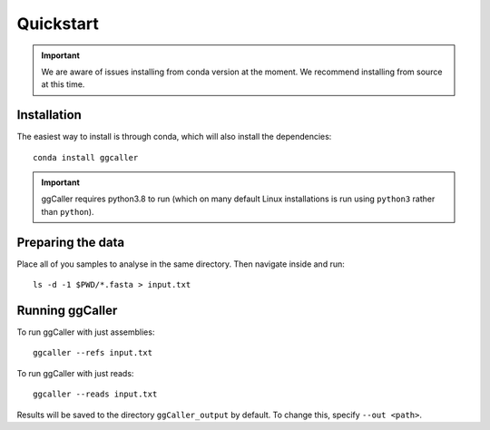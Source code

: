 Quickstart
==================================

.. important::
    We are aware of issues installing from conda version at the moment.
    We recommend installing from source at this time.

Installation
------------

The easiest way to install is through conda, which will also install the
dependencies::

    conda install ggcaller

.. important::
    ggCaller requires python3.8 to run
    (which on many default Linux installations is
    run using ``python3`` rather than ``python``).

Preparing the data
------------------

Place all of you samples to analyse in the same directory. Then navigate inside and run::

    ls -d -1 $PWD/*.fasta > input.txt

Running ggCaller
------------------

To run ggCaller with just assemblies::

    ggcaller --refs input.txt

To run ggCaller with just reads::

    ggcaller --reads input.txt

Results will be saved to the directory ``ggCaller_output`` by default. To change this, specify ``--out <path>``.
